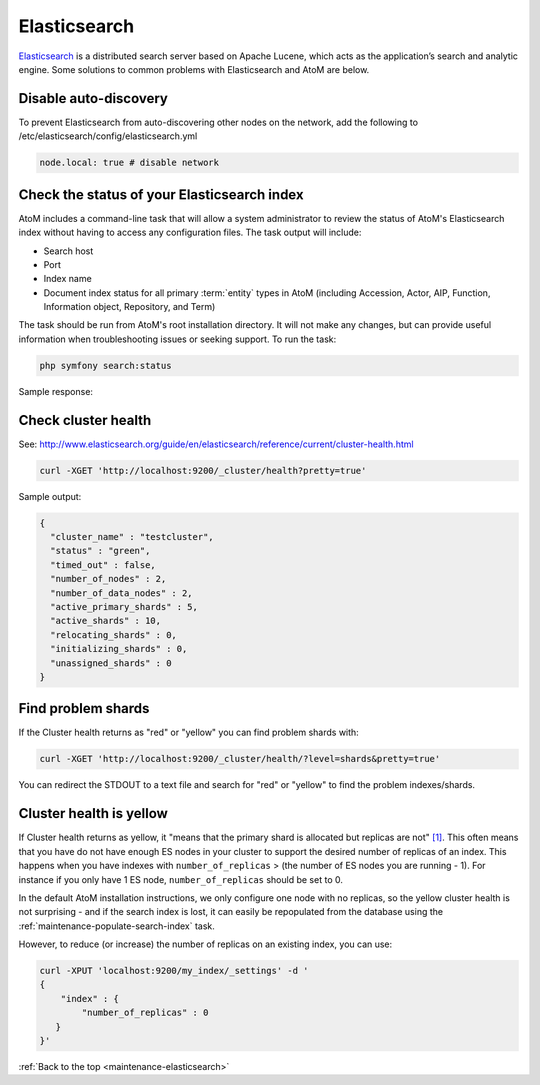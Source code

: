 .. _maintenance-elasticsearch:

=============
Elasticsearch
=============

`Elasticsearch <http://www.elasticsearch.org/>`_ is a distributed search server
based on Apache Lucene, which acts as the application’s search and analytic
engine. Some solutions to common problems with Elasticsearch and AtoM are below.

.. SEEALSO::

   * :ref:`maintenance-populate-search-index`
   * :ref:`maintenance-troubleshooting`

Disable auto-discovery
======================

To prevent Elasticsearch from auto-discovering other nodes on the network, add
the following to /etc/elasticsearch/config/elasticsearch.yml

.. code:: bash

   node.local: true # disable network

Check the status of your Elasticsearch index
============================================

AtoM includes a command-line task that will allow a system administrator to
review the status of AtoM's Elasticsearch index without having to access any
configuration files. The task output will include:

* Search host
* Port
* Index name
* Document index status for all primary :term:`entity` types in AtoM (including 
  Accession, Actor, AIP, Function, Information object, Repository, and Term)

The task should be run from AtoM's root installation directory. It will not
make any changes, but can provide useful information when troubleshooting
issues or seeking support. To run the task:

.. code-block:: bash

   php symfony search:status

Sample response: 

.. image:: images/cli-search-status-response.*
   :align: center
   :width: 90%
   :alt: An image of a typical response to the search:status task

Check cluster health
====================

See:
http://www.elasticsearch.org/guide/en/elasticsearch/reference/current/cluster-health.html

.. code:: bash

   curl -XGET 'http://localhost:9200/_cluster/health?pretty=true'

Sample output:

.. code:: bash

   {
     "cluster_name" : "testcluster",
     "status" : "green",
     "timed_out" : false,
     "number_of_nodes" : 2,
     "number_of_data_nodes" : 2,
     "active_primary_shards" : 5,
     "active_shards" : 10,
     "relocating_shards" : 0,
     "initializing_shards" : 0,
     "unassigned_shards" : 0
   }

Find problem shards
===================

If the Cluster health returns as "red" or "yellow" you can find problem shards
with:

.. code:: bash

   curl -XGET 'http://localhost:9200/_cluster/health/?level=shards&pretty=true'


You can redirect the STDOUT to a text file and search for "red" or "yellow" to
find the problem indexes/shards.

Cluster health is yellow
========================

If Cluster health returns as yellow, it "means that the primary shard is
allocated but replicas are not"
`[1] <http://www.elasticsearch.org/guide/en/elasticsearch/reference/current/cluster-health.html#cluster-health>`_.
This often means that you have do not
have enough ES nodes in your cluster to support the desired number of replicas
of an index. This happens when you have indexes with ``number_of_replicas`` >
(the number of ES nodes you are running - 1). For instance if you only have 1
ES node, ``number_of_replicas`` should be set to 0. 

In the default AtoM installation instructions, we only configure one node with
no replicas, so the yellow cluster health is not surprising - and if the
search index is lost, it can easily be repopulated from the database using the
:ref:`maintenance-populate-search-index` task.

However, to reduce (or increase) the number of replicas on an existing index, 
you can use:

.. code:: bash

   curl -XPUT 'localhost:9200/my_index/_settings' -d '
   {
       "index" : {
           "number_of_replicas" : 0
      }
   }'

:ref:`Back to the top <maintenance-elasticsearch>`
